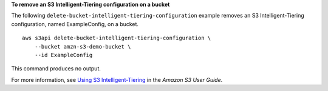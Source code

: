 **To remove an S3 Intelligent-Tiering configuration on a bucket**

The following ``delete-bucket-intelligent-tiering-configuration`` example removes an S3 Intelligent-Tiering configuration, named ExampleConfig, on a bucket. ::

    aws s3api delete-bucket-intelligent-tiering-configuration \
        --bucket amzn-s3-demo-bucket \
        --id ExampleConfig

This command produces no output.

For more information, see `Using S3 Intelligent-Tiering <https://docs.aws.amazon.com/AmazonS3/latest/userguide/using-intelligent-tiering.html>`__ in the *Amazon S3 User Guide*.
